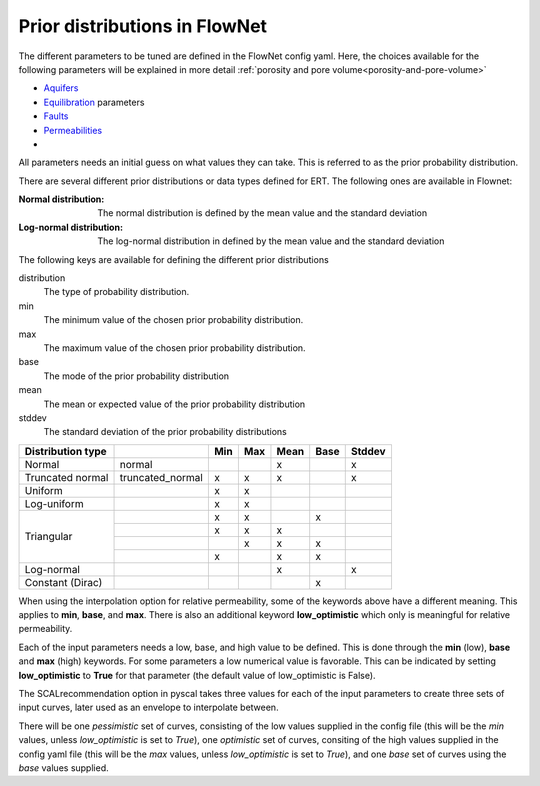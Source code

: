 Prior distributions in FlowNet
===========================================

The different parameters to be tuned are defined in the FlowNet config yaml.
Here, the choices available for the following parameters will be explained in more detail :ref:`porosity and pore volume<porosity-and-pore-volume>`

* Aquifers_
* Equilibration_ parameters
* Faults_
* Permeabilities_
* 
  

All parameters needs an initial guess on what values they can take. 
This is referred to as the prior probability distribution.

There are several different prior distributions or data types defined for ERT. 
The following ones are available in Flownet:

:Normal distribution: The normal distribution is defined by the mean value and the standard deviation

:Log-normal distribution: The log-normal distribution in defined by the mean value and the standard deviation


.. _Aquifers:
.. _Equilibration:
.. _Faults:
.. _Permeabilities:
.. _porosity-and-pore-volume: 




The following keys are available for defining the different prior distributions

distribution
  The type of probability distribution. 

min
  The minimum value of the chosen prior probability distribution. 

max
  The maximum value of the chosen prior probability distribution. 

base
  The mode of the prior probability distribution
  
mean
  The mean or expected value of the prior probability distribution

stddev
  The standard deviation of the prior probability distributions


+------------+-------+------------------+------+------+------+------+------+
| Distribution type  |                  | Min  | Max  | Mean | Base |Stddev|
+============+=======+==================+======+======+======+======+======+
| Normal             | normal           |      |      |   x  |      |   x  |        
+--------------------+------------------+------+------+------+------+------+
| Truncated normal   | truncated_normal |  x   |  x   |   x  |      |   x  |        
+--------------------+------------------+------+------+------+------+------+
| Uniform            |                  |  x   |  x   |      |      |      |        
+--------------------+------------------+------+------+------+------+------+
| Log-uniform        |                  |  x   |  x   |      |      |      |        
+--------------------+------------------+------+------+------+------+------+
| Triangular         |                  |  x   |  x   |      |  x   |      |        
+                    +------------------+------+------+------+------+------+
|                    |                  |  x   |  x   |   x  |      |      |        
+                    +------------------+------+------+------+------+------+
|                    |                  |      |  x   |   x  |  x   |      |        
+                    +------------------+------+------+------+------+------+
|                    |                  |  x   |      |   x  |  x   |      |        
+--------------------+------------------+------+------+------+------+------+
| Log-normal         |                  |      |      |   x  |      |  x   |        
+--------------------+------------------+------+------+------+------+------+
| Constant (Dirac)   |                  |      |      |      |   x  |      |        
+--------------------+------------------+------+------+------+------+------+



  

When using the interpolation option for relative permeability, some of the keywords above 
have a different meaning. This applies to **min**, **base**, and **max**. There is also an
additional keyword **low_optimistic** which only is meaningful for relative permeability.

Each of the input parameters needs a low, base, and high value to be defined. This is done through
the **min** (low), **base** and **max** (high) keywords. 
For some parameters a low numerical value is favorable. This can be indicated by setting 
**low_optimistic** to **True** for that parameter (the default value of low_optimistic is False).



The SCALrecommendation 
option in pyscal takes three values for each of the input parameters to create
three sets of input curves, later used as an envelope to interpolate between. 



There will be one *pessimistic*
set of curves, consisting of the low values supplied in the config file (this will be the *min* 
values, unless *low_optimistic* is set to *True*), one *optimistic* set of curves, consiting of
the high values supplied in the config yaml file (this will be the *max* values, unless *low_optimistic*
is set to *True*), and one *base* set of curves using the *base* values supplied.